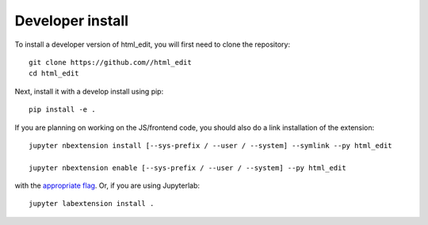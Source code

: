
Developer install
=================


To install a developer version of html_edit, you will first need to clone
the repository::

    git clone https://github.com//html_edit
    cd html_edit

Next, install it with a develop install using pip::

    pip install -e .


If you are planning on working on the JS/frontend code, you should also do
a link installation of the extension::

    jupyter nbextension install [--sys-prefix / --user / --system] --symlink --py html_edit

    jupyter nbextension enable [--sys-prefix / --user / --system] --py html_edit

with the `appropriate flag`_. Or, if you are using Jupyterlab::

    jupyter labextension install .


.. links

.. _`appropriate flag`: https://jupyter-notebook.readthedocs.io/en/stable/extending/frontend_extensions.html#installing-and-enabling-extensions

